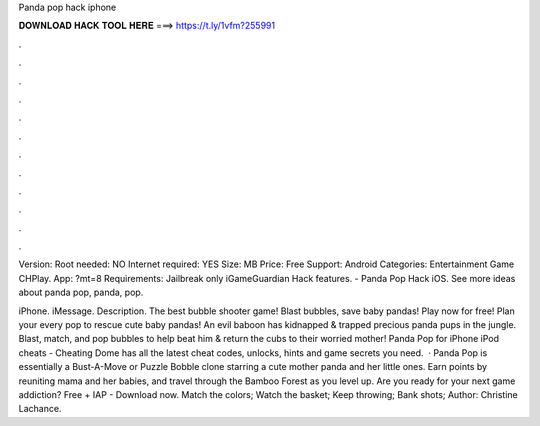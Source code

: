 Panda pop hack iphone



𝐃𝐎𝐖𝐍𝐋𝐎𝐀𝐃 𝐇𝐀𝐂𝐊 𝐓𝐎𝐎𝐋 𝐇𝐄𝐑𝐄 ===> https://t.ly/1vfm?255991



.



.



.



.



.



.



.



.



.



.



.



.

Version: Root needed: NO Internet required: YES Size: MB Price: Free Support: Android Categories: Entertainment Game CHPlay. App: ?mt=8 Requirements: Jailbreak only iGameGuardian Hack features. - Panda Pop Hack iOS. See more ideas about panda pop, panda, pop.

iPhone. iMessage. Description. The best bubble shooter game! Blast bubbles, save baby pandas! Play now for free! Plan your every pop to rescue cute baby pandas! An evil baboon has kidnapped & trapped precious panda pups in the jungle. Blast, match, and pop bubbles to help beat him & return the cubs to their worried mother! Panda Pop for iPhone iPod cheats - Cheating Dome has all the latest cheat codes, unlocks, hints and game secrets you need.  · Panda Pop is essentially a Bust-A-Move or Puzzle Bobble clone starring a cute mother panda and her little ones. Earn points by reuniting mama and her babies, and travel through the Bamboo Forest as you level up. Are you ready for your next game addiction? Free + IAP - Download now. Match the colors; Watch the basket; Keep throwing; Bank shots; Author: Christine Lachance.
